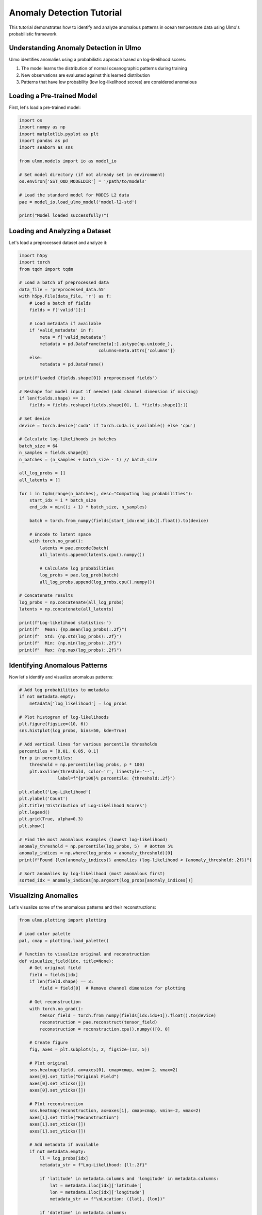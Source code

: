 Anomaly Detection Tutorial
========================

This tutorial demonstrates how to identify and analyze anomalous patterns in ocean temperature data using Ulmo's probabilistic framework.

Understanding Anomaly Detection in Ulmo
-------------------------------------

Ulmo identifies anomalies using a probabilistic approach based on log-likelihood scores:

1. The model learns the distribution of normal oceanographic patterns during training
2. New observations are evaluated against this learned distribution
3. Patterns that have low probability (low log-likelihood scores) are considered anomalous

Loading a Pre-trained Model
-------------------------

First, let's load a pre-trained model:

.. code-block:: python

    import os
    import numpy as np
    import matplotlib.pyplot as plt
    import pandas as pd
    import seaborn as sns
    
    from ulmo.models import io as model_io
    
    # Set model directory (if not already set in environment)
    os.environ['SST_OOD_MODELDIR'] = '/path/to/models'
    
    # Load the standard model for MODIS L2 data
    pae = model_io.load_ulmo_model('model-l2-std')
    
    print("Model loaded successfully!")

Loading and Analyzing a Dataset
----------------------------

Let's load a preprocessed dataset and analyze it:

.. code-block:: python

    import h5py
    import torch
    from tqdm import tqdm
    
    # Load a batch of preprocessed data
    data_file = 'preprocessed_data.h5'
    with h5py.File(data_file, 'r') as f:
        # Load a batch of fields
        fields = f['valid'][:]
        
        # Load metadata if available
        if 'valid_metadata' in f:
            meta = f['valid_metadata']
            metadata = pd.DataFrame(meta[:].astype(np.unicode_), 
                                   columns=meta.attrs['columns'])
        else:
            metadata = pd.DataFrame()
    
    print(f"Loaded {fields.shape[0]} preprocessed fields")
    
    # Reshape for model input if needed (add channel dimension if missing)
    if len(fields.shape) == 3:
        fields = fields.reshape(fields.shape[0], 1, *fields.shape[1:])
    
    # Set device
    device = torch.device('cuda' if torch.cuda.is_available() else 'cpu')
    
    # Calculate log-likelihoods in batches
    batch_size = 64
    n_samples = fields.shape[0]
    n_batches = (n_samples + batch_size - 1) // batch_size
    
    all_log_probs = []
    all_latents = []
    
    for i in tqdm(range(n_batches), desc="Computing log probabilities"):
        start_idx = i * batch_size
        end_idx = min((i + 1) * batch_size, n_samples)
        
        batch = torch.from_numpy(fields[start_idx:end_idx]).float().to(device)
        
        # Encode to latent space
        with torch.no_grad():
            latents = pae.encode(batch)
            all_latents.append(latents.cpu().numpy())
            
            # Calculate log probabilities
            log_probs = pae.log_prob(batch)
            all_log_probs.append(log_probs.cpu().numpy())
    
    # Concatenate results
    log_probs = np.concatenate(all_log_probs)
    latents = np.concatenate(all_latents)
    
    print(f"Log-likelihood statistics:")
    print(f"  Mean: {np.mean(log_probs):.2f}")
    print(f"  Std: {np.std(log_probs):.2f}")
    print(f"  Min: {np.min(log_probs):.2f}")
    print(f"  Max: {np.max(log_probs):.2f}")

Identifying Anomalous Patterns
----------------------------

Now let's identify and visualize anomalous patterns:

.. code-block:: python

    # Add log probabilities to metadata
    if not metadata.empty:
        metadata['log_likelihood'] = log_probs
    
    # Plot histogram of log-likelihoods
    plt.figure(figsize=(10, 6))
    sns.histplot(log_probs, bins=50, kde=True)
    
    # Add vertical lines for various percentile thresholds
    percentiles = [0.01, 0.05, 0.1]
    for p in percentiles:
        threshold = np.percentile(log_probs, p * 100)
        plt.axvline(threshold, color='r', linestyle='--', 
                   label=f"{p*100}% percentile: {threshold:.2f}")
    
    plt.xlabel('Log-Likelihood')
    plt.ylabel('Count')
    plt.title('Distribution of Log-Likelihood Scores')
    plt.legend()
    plt.grid(True, alpha=0.3)
    plt.show()
    
    # Find the most anomalous examples (lowest log-likelihood)
    anomaly_threshold = np.percentile(log_probs, 5)  # Bottom 5%
    anomaly_indices = np.where(log_probs < anomaly_threshold)[0]
    print(f"Found {len(anomaly_indices)} anomalies (log-likelihood < {anomaly_threshold:.2f})")
    
    # Sort anomalies by log-likelihood (most anomalous first)
    sorted_idx = anomaly_indices[np.argsort(log_probs[anomaly_indices])]

Visualizing Anomalies
-------------------

Let's visualize some of the anomalous patterns and their reconstructions:

.. code-block:: python

    from ulmo.plotting import plotting
    
    # Load color palette
    pal, cmap = plotting.load_palette()
    
    # Function to visualize original and reconstruction
    def visualize_field(idx, title=None):
        # Get original field
        field = fields[idx]
        if len(field.shape) == 3:
            field = field[0]  # Remove channel dimension for plotting
        
        # Get reconstruction
        with torch.no_grad():
            tensor_field = torch.from_numpy(fields[idx:idx+1]).float().to(device)
            reconstruction = pae.reconstruct(tensor_field)
            reconstruction = reconstruction.cpu().numpy()[0, 0]
        
        # Create figure
        fig, axes = plt.subplots(1, 2, figsize=(12, 5))
        
        # Plot original
        sns.heatmap(field, ax=axes[0], cmap=cmap, vmin=-2, vmax=2)
        axes[0].set_title("Original Field")
        axes[0].set_xticks([])
        axes[0].set_yticks([])
        
        # Plot reconstruction
        sns.heatmap(reconstruction, ax=axes[1], cmap=cmap, vmin=-2, vmax=2)
        axes[1].set_title("Reconstruction")
        axes[1].set_xticks([])
        axes[1].set_yticks([])
        
        # Add metadata if available
        if not metadata.empty:
            ll = log_probs[idx]
            metadata_str = f"Log-Likelihood: {ll:.2f}"
            
            if 'latitude' in metadata.columns and 'longitude' in metadata.columns:
                lat = metadata.iloc[idx]['latitude']
                lon = metadata.iloc[idx]['longitude']
                metadata_str += f"\nLocation: ({lat}, {lon})"
                
            if 'datetime' in metadata.columns:
                date = metadata.iloc[idx]['datetime']
                metadata_str += f"\nDate: {date}"
            
            plt.suptitle(f"{title}\n{metadata_str}")
        else:
            plt.suptitle(f"{title}\nLog-Likelihood: {log_probs[idx]:.2f}")
        
        plt.tight_layout(rect=[0, 0, 1, 0.95])  # Make room for suptitle
        plt.show()
    
    # Visualize the top 5 most anomalous fields
    for i, idx in enumerate(sorted_idx[:5]):
        visualize_field(idx, f"Anomaly #{i+1} (rank {idx})")

Comparing Normal and Anomalous Patterns
-------------------------------------

Let's compare the most normal (highest log-likelihood) and most anomalous patterns:

.. code-block:: python

    # Find the most normal examples (highest log-likelihood)
    normal_indices = np.argsort(log_probs)[-5:][::-1]
    
    # Visualize the top 5 most normal fields
    for i, idx in enumerate(normal_indices):
        visualize_field(idx, f"Normal #{i+1} (rank {idx})")
    
    # Compare the distribution of features for normal vs anomalous
    plt.figure(figsize=(12, 6))
    
    # Define normal and anomalous groups
    normal_threshold = np.percentile(log_probs, 95)  # Top 5%
    anomalous_threshold = np.percentile(log_probs, 5)  # Bottom 5%
    
    normal_group = latents[log_probs > normal_threshold]
    anomalous_group = latents[log_probs < anomalous_threshold]
    
    # Use PCA to visualize the first 2 principal components
    from sklearn.decomposition import PCA
    
    pca = PCA(n_components=2)
    all_latents_2d = pca.fit_transform(np.vstack([normal_group, anomalous_group]))
    
    # Split back into normal and anomalous
    n_normal = normal_group.shape[0]
    normal_latents_2d = all_latents_2d[:n_normal]
    anomalous_latents_2d = all_latents_2d[n_normal:]
    
    # Plot
    plt.scatter(normal_latents_2d[:, 0], normal_latents_2d[:, 1], 
               label='Normal', alpha=0.5, s=10)
    plt.scatter(anomalous_latents_2d[:, 0], anomalous_latents_2d[:, 1], 
               label='Anomalous', alpha=0.5, s=10, color='red')
    
    plt.xlabel('Principal Component 1')
    plt.ylabel('Principal Component 2')
    plt.title('PCA Projection of Latent Space')
    plt.legend()
    plt.grid(True, alpha=0.3)
    plt.show()

Analyzing Anomalies by Location
-----------------------------

If location data is available, let's analyze the geographical distribution of anomalies:

.. code-block:: python

    if not metadata.empty and 'latitude' in metadata.columns and 'longitude' in metadata.columns:
        # Create a new DataFrame with anomaly flags
        geo_df = metadata.copy()
        geo_df['log_likelihood'] = log_probs
        geo_df['is_anomaly'] = log_probs < anomaly_threshold
        
        # Plot geographical distribution using Ulmo's spatial plotting tools
        from ulmo.spatial_plots import show_avg_LL
        
        # Create map of log-likelihood values
        plt.figure(figsize=(12, 8))
        ax = show_avg_LL(
            geo_df,           # DataFrame with lat, lon, log_likelihood columns
            nside=64,         # HEALPix resolution
            use_mask=True,    # Mask areas with no data
            color='viridis',  # Colormap
            show=False        # Don't display yet
        )
        plt.title('Geographical Distribution of Log-Likelihood Scores')
        plt.show()

Temporal Analysis of Anomalies
----------------------------

If time data is available, let's analyze the temporal distribution:

.. code-block:: python

    if not metadata.empty and 'datetime' in metadata.columns:
        # Convert to datetime
        geo_df['datetime'] = pd.to_datetime(geo_df['datetime'])
        
        # Group by month
        geo_df['month'] = geo_df['datetime'].dt.month
        geo_df['year'] = geo_df['datetime'].dt.year
        
        # Count anomalies by month
        monthly_counts = geo_df.groupby(['year', 'month']).agg({
            'is_anomaly': 'sum',
            'log_likelihood': ['mean', 'std', 'count']
        })
        
        # Flatten multi-index columns
        monthly_counts.columns = ['_'.join(col).strip() for col in monthly_counts.columns.values]
        monthly_counts = monthly_counts.reset_index()
        
        # Calculate anomaly percentage
        monthly_counts['anomaly_percentage'] = (
            monthly_counts['is_anomaly_sum'] / monthly_counts['log_likelihood_count'] * 100
        )
        
        # Plot temporal distribution
        plt.figure(figsize=(12, 6))
        plt.subplot(211)
        plt.bar(range(len(monthly_counts)), monthly_counts['anomaly_percentage'],
               color='skyblue')
        plt.xticks(range(len(monthly_counts)), 
                  [f"{y}-{m}" for y, m in zip(monthly_counts['year'], monthly_counts['month'])],
                  rotation=45)
        plt.ylabel('Anomaly Percentage')
        plt.title('Percentage of Anomalies by Month')
        plt.grid(True, alpha=0.3)
        
        plt.subplot(212)
        plt.plot(range(len(monthly_counts)), monthly_counts['log_likelihood_mean'], 'o-')
        plt.fill_between(
            range(len(monthly_counts)),
            monthly_counts['log_likelihood_mean'] - monthly_counts['log_likelihood_std'],
            monthly_counts['log_likelihood_mean'] + monthly_counts['log_likelihood_std'],
            alpha=0.2
        )
        plt.xticks(range(len(monthly_counts)), 
                  [f"{y}-{m}" for y, m in zip(monthly_counts['year'], monthly_counts['month'])],
                  rotation=45)
        plt.ylabel('Mean Log-Likelihood')
        plt.title('Monthly Mean Log-Likelihood')
        plt.grid(True, alpha=0.3)
        
        plt.tight_layout()
        plt.show()

Creating an Anomaly Report
------------------------

Let's create a comprehensive report of the top anomalies:

.. code-block:: python

    # Select top N anomalies
    top_n = 20
    top_anomaly_indices = sorted_idx[:top_n]
    
    # Create a DataFrame for the report
    if not metadata.empty:
        report_df = metadata.iloc[top_anomaly_indices].copy()
        report_df['log_likelihood'] = log_probs[top_anomaly_indices]
        report_df['rank'] = range(1, top_n + 1)
        
        # Save to CSV
        report_df.to_csv('anomaly_report.csv', index=False)
        print("Anomaly report saved to 'anomaly_report.csv'")
        
        # Display top 10
        print("\nTop 10 Anomalies:")
        display(report_df.head(10))
    else:
        # Just use indices if no metadata
        report_df = pd.DataFrame({
            'index': top_anomaly_indices,
            'log_likelihood': log_probs[top_anomaly_indices],
            'rank': range(1, top_n + 1)
        })
        report_df.to_csv('anomaly_report.csv', index=False)
        print("Anomaly report saved to 'anomaly_report.csv'")
        
        # Display top 10
        print("\nTop 10 Anomalies:")
        print(report_df.head(10))

Conclusion
---------

In this tutorial, we've covered:

1. Loading and applying a pre-trained probabilistic autoencoder to detect anomalies
2. Calculating and interpreting log-likelihood scores
3. Identifying anomalous patterns based on probabilistic thresholds
4. Visualizing original fields and their reconstructions
5. Comparing normal and anomalous patterns in latent space
6. Analyzing the geographical and temporal distribution of anomalies
7. Creating a comprehensive anomaly report

This workflow can be applied to detect unusual or interesting oceanographic phenomena such as eddies, fronts, upwelling events, or other patterns that deviate from typical ocean conditions.

